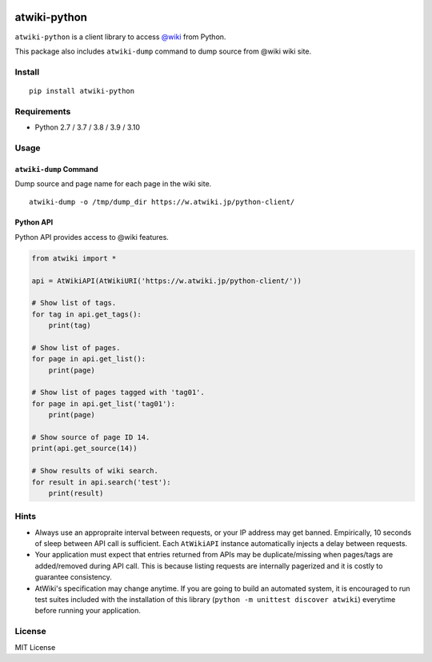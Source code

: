 |GitHubActions|_ |CodeCov|_ |PyPi|_

.. |GitHubActions| image:: https://github.com/kmaehashi/atwiki-python/actions/workflows/test.yml/badge.svg?branch=main
.. _GitHubActions: https://github.com/kmaehashi/atwiki-python/actions/workflows/test.yml?query=branch%3Amain

.. |CodeCov| image:: https://codecov.io/gh/kmaehashi/atwiki-python/branch/main/graph/badge.svg
.. _CodeCov: https://codecov.io/gh/kmaehashi/atwiki-python

.. |PyPI| image:: https://badge.fury.io/py/atwiki-python.svg
.. _PyPI: https://pypi.org/project/atwiki-python

atwiki-python
=============

``atwiki-python`` is a client library to access `@wiki <https://atwiki.jp/>`_ from Python.

This package also includes ``atwiki-dump`` command to dump source from @wiki wiki site.

Install
-------

::

  pip install atwiki-python

Requirements
------------

* Python 2.7 / 3.7 / 3.8 / 3.9 / 3.10

Usage
-----

``atwiki-dump`` Command
~~~~~~~~~~~~~~~~~~~~~~~

Dump source and page name for each page in the wiki site.

::

  atwiki-dump -o /tmp/dump_dir https://w.atwiki.jp/python-client/

Python API
~~~~~~~~~~

Python API provides access to @wiki features.

.. code:: python

  from atwiki import *

  api = AtWikiAPI(AtWikiURI('https://w.atwiki.jp/python-client/'))

  # Show list of tags.
  for tag in api.get_tags():
      print(tag)

  # Show list of pages.
  for page in api.get_list():
      print(page)

  # Show list of pages tagged with 'tag01'.
  for page in api.get_list('tag01'):
      print(page)

  # Show source of page ID 14.
  print(api.get_source(14))

  # Show results of wiki search.
  for result in api.search('test'):
      print(result)

Hints
-----

* Always use an appropraite interval between requests, or your IP address may get banned.
  Empirically, 10 seconds of sleep between API call is sufficient.
  Each ``AtWikiAPI`` instance automatically injects a delay between requests.
* Your application must expect that entries returned from APIs may be duplicate/missing when pages/tags are added/removed during API call.
  This is because listing requests are internally pagerized and it is costly to guarantee consistency.
* AtWiki's specification may change anytime.
  If you are going to build an automated system, it is encouraged to run test suites included with the installation of this library (``python -m unittest discover atwiki``) everytime before running your application.

License
-------

MIT License

